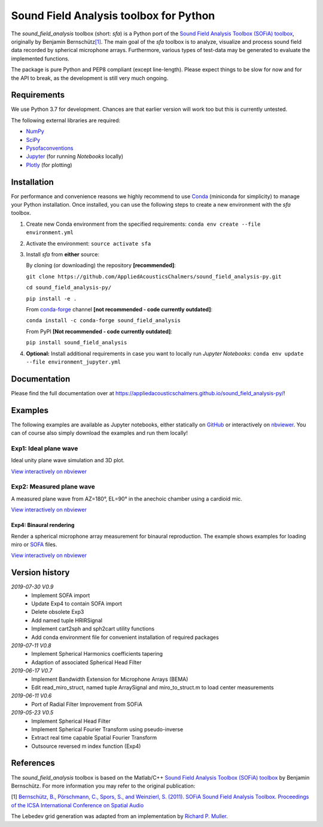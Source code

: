 Sound Field Analysis toolbox for Python
=======================================
.. image:: https://api.travis-ci.org/QULab/sound_field_analysis-py.svg
.. image:: https://ci.appveyor.com/api/projects/status/u0koxo5vcitmbghc?svg=true

The *sound\_field\_analysis* toolbox (short: *sfa*) is a Python port of
the `Sound Field Analysis Toolbox (SOFiA) toolbox`_, originally by
Benjamin Bernschütz\ `[1]`_. The main goal of the *sfa* toolbox is to
analyze, visualize and process sound field data recorded by spherical
microphone arrays. Furthermore, various types of test-data may be
generated to evaluate the implemented functions.

The package is pure Python and PEP8 compliant (except line-length).
Please expect things to be slow for now and for the API to break, as the
development is still very much ongoing.


Requirements
------------

We use Python 3.7 for development. Chances are that earlier version will
work too but this is currently untested.

The following external libraries are required:

-  `NumPy`_
-  `SciPy`_
-  `Pysofaconventions`_
-  `Jupyter`_ (for running *Notebooks* locally)
-  `Plotly`_ (for plotting)


Installation
------------

For performance and convenience reasons we highly recommend to use
`Conda`_ (miniconda for simplicity) to manage your Python installation.
Once installed, you can use the following steps to create a new environment
with the *sfa* toolbox.

#. Create new Conda environment from the specified requirements:
   ``conda env create --file environment.yml``

#. Activate the environment:
   ``source activate sfa``

#. Install *sfa* from **either** source:

   By cloning (or downloading) the repository **[recommended]**:

   ``git clone https://github.com/AppliedAcousticsChalmers/sound_field_analysis-py.git``

   ``cd sound_field_analysis-py/``

   ``pip install -e .``

   From `conda-forge`_ channel **[not recommended - code currently outdated]**:

   ``conda install -c conda-forge sound_field_analysis``

   From PyPI **[Not recommended - code currently outdated]**:

   ``pip install sound_field_analysis``

#. **Optional:** Install additional requirements in case you want to locally run *Jupyter Notebooks*:
   ``conda env update --file environment_jupyter.yml``


Documentation
-------------

Please find the full documentation over at
https://appliedacousticschalmers.github.io/sound_field_analysis-py/!


Examples
--------

The following examples are available as Jupyter notebooks, either
statically on `GitHub`_ or interactively on `nbviewer`_. You can of
course also simply download the examples and run them locally!


Exp1: Ideal plane wave
~~~~~~~~~~~~~~~~~~~~~~

Ideal unity plane wave simulation and 3D plot.

`View interactively on nbviewer <https://nbviewer.jupyter.org/github/AppliedAcousticsChalmers/sound_field_analysis-py/blob/master/examples/Exp1_IdealPlaneWave.ipynb>`__

|AE1_img|_

.. |AE1_img| image:: examples/img/AE1_shape.png?raw=true
.. _AE1_img: https://nbviewer.jupyter.org/github/AppliedAcousticsChalmers/sound_field_analysis-py/blob/master/examples/Exp1_IdealPlaneWave.ipynb


Exp2: Measured plane wave
~~~~~~~~~~~~~~~~~~~~~~~~~

A measured plane wave from AZ=180°, EL=90° in the anechoic chamber using
a cardioid mic.

`View interactively on nbviewer <https://nbviewer.jupyter.org/github/AppliedAcousticsChalmers/sound_field_analysis-py/blob/master/examples/Exp2_MeasuredWave.ipynb>`__

|AE3_img|_

.. |AE3_img| image:: examples/img/AE3_shape.png?raw=true
.. _AE3_img: https://nbviewer.jupyter.org/github/AppliedAcousticsChalmers/sound_field_analysis-py/blob/master/examples/Exp2_MeasuredWave.ipynb


Exp4: Binaural rendering
^^^^^^^^^^^^^^^^^^^^^^^^

Render a spherical microphone array measurement for binaural reproduction. The example shows examples for loading miro or `SOFA`_ files.

`View interactively on nbviewer <https://nbviewer.jupyter.org/github/AppliedAcousticsChalmers/sound_field_analysis-py/blob/master/examples/Exp4_BinauralRendering.ipynb>`__


Version history
---------------

*2019-07-30 V0.9*
    * Implement SOFA import
    * Update Exp4 to contain SOFA import
    * Delete obsolete Exp3
    * Add named tuple HRIRSignal
    * Implement cart2sph and sph2cart utility functions
    * Add conda environment file for convenient installation of required packages

*2019-07-11 V0.8*
    * Implement Spherical Harmonics coefficients tapering
    * Adaption of associated Spherical Head Filter

*2019-06-17 V0.7*
    * Implement Bandwidth Extension for Microphone Arrays (BEMA)
    * Edit read_miro_struct, named tuple ArraySignal and miro_to_struct.m to load center measurements

*2019-06-11 V0.6*
    * Port of Radial Filter Improvement from SOFiA

*2019-05-23 V0.5*
    * Implement Spherical Head Filter
    * Implement Spherical Fourier Transform using pseudo-inverse
    * Extract real time capable Spatial Fourier Transform
    * Outsource reversed m index function (Exp4)


References
----------

The *sound_field_analysis* toolbox is based on the Matlab/C++ `Sound Field Analysis Toolbox (SOFiA) toolbox`_ by Benjamin Bernschütz. For more information you may refer to the original publication:

[1] `Bernschütz, B., Pörschmann, C., Spors, S., and Weinzierl, S. (2011). SOFiA Sound Field Analysis Toolbox. Proceedings of the ICSA International Conference on Spatial Audio <http://spatialaudio.net/sofia-sound-field-analysis-toolbox-2/>`_

The Lebedev grid generation was adapted from an implementation by `Richard P. Muller <https://github.com/gabrielelanaro/pyquante/blob/master/Data/lebedev_write.py>`_.

.. _Sound Field Analysis Toolbox (SOFiA) toolbox: http://audiogroup.web.th-koeln.de/SOFiA_wiki/WELCOME.html
.. _[1]: #references
.. _NumPy: http://www.numpy.org
.. _SciPy: http://www.scipy.org
.. _Pysofaconventions: https://github.com/andresperezlopez/pysofaconventions
.. _Jupyter: https://jupyter.org/
.. _Plotly: https://plot.ly/python/
.. _Conda: https://www.continuum.io/downloads
.. _conda-forge: https://conda-forge.github.io
.. _GitHub: examples/
.. _nbviewer: http://nbviewer.jupyter.org/github/AppliedAcousticsChalmers/sound_field_analysis-py/tree/master/examples/
.. _SOFA: https://www.sofaconventions.org/mediawiki/index.php/SOFA_(Spatially_Oriented_Format_for_Acoustics)
